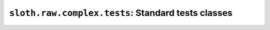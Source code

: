 ``sloth.raw.complex.tests``: Standard tests classes
===================================================

.. module:: sloth.raw.complex.tests
.. default-domain:: py


.. py:class:: TestCallable(_callable)

   This test tests a callable object; any object that ``callable(obj)`` is ``True``.

   :param callable _callable: The callable object to speedtest

   .. py:method:: run()

      Speedtest the callable and return how long it took to execute.

      :return: How long the callable took to run
      :rtype: float


.. py:class:: TestCallableWithArgs(_callable, *args, **kwargs)

   This test is similar to :class:`TestCallable`, but the callable has args when using this test.

   :param callable _callable: The callable object to speedtest
   :param args: Arguments to pass to the callable object.
   :param kwargs: Keyword arguments to pass to the callable object.

   .. code-block:: python

      >>> from sloth.raw.complex.tests import TestCallableWithArgs
      >>> def my_func(a, b, c, d='foo', e='bar'):
      ...     print(a, b, c, d, e)
      >>> my_test = TestCallableWithArgs(my_func, 1, 2, 3, 'bar', 'foo')
      >>> my_test.run()
      1 2 3 bar foo
      0.0
      >>>

   .. py:method:: run(*args, **kwargs)

      Speedtest the callable and return how long it took to execute. ``args`` and ``kwargs`` can be used to override
      those passed in at creation.

      :return: How long the callable took to run
      :rtype: float


.. py:class:: TestEval(statement, gbls=None, lcls=None)

   Speedtest ``eval(statement, gbls, lcls)``. See the
   `eval docs <https://docs.python.org/3/library/functions.html#eval>`_ docs for more info.

   :param statement: The code statement to evaluate.
   :type statement: str or bytes or code

   .. py:method:: run(gbls=None, lcls=None)

      Evaluate the statement, and return how long it took to execute. See the
      `eval docs <https://docs.python.org/3/library/functions.html#eval>`_ docs for more info.

      :return: How long the evaluation took to run
      :rtype: float


.. py:class:: TestExec(statement, gbls=None, lcls=None)

   Speedtest ``exec(statement, gbls, lcls)``. See the
   `exec docs <https://docs.python.org/3/library/functions.html#exec>`_ for more info.

   :param statement: The code statement to execute.
   :type statement: str or bytes or code

   .. py:method:: run(gbls=None, lcls=None)

      Execute the statement, and return how long it took to execute. See the
      `exec docs <https://docs.python.org/3/library/functions.html#exec>`_ for more info.

      :return: How long the evaluation took to run
      :rtype: float
